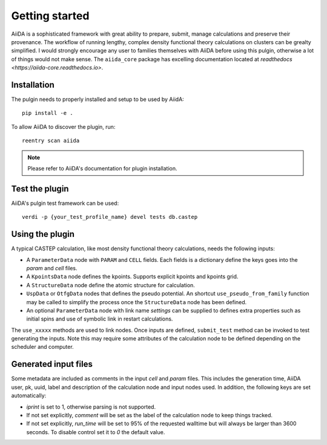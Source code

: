 ===============
Getting started
===============

AiiDA is a sophisticated framework with great ability to prepare, submit, manage calculations and preserve their
provenance. The workflow of running lengthy, complex density functional theory calculations on clusters can be grealty simplified. I would strongly encourage any user to families themselves with AiiDA before using this pulgin, otherwise a lot of things would not make sense. The ``aiida_core`` package has excelling documentation located at `readthedocs <https://aiida-core.readthedocs.io>`.

Installation
+++++++++++++++++++++

The pulgin needs to properly installed and setup to be used by AiidA::

 pip install -e .

To allow AiiDA to discover the plugin, run::

 reentry scan aiida

.. note:: Please refer to AiiDA's documentation for plugin installation.

Test the plugin
+++++++++++++++

AiiDA's pulgin test framework can be used::

 verdi -p {your_test_profile_name} devel tests db.castep

Using the plugin
++++++++++++++++

A typical CASTEP calculation, like most density functional theory calculations, needs the following inputs:

* A ``ParameterData`` node with ``PARAM`` and ``CELL`` fields. Each fields is a dictionary define the keys goes into the *param* and *cell* files.

* A ``KpointsData`` node defines the kpoints. Supports explicit kpoints and kpoints grid.

* A ``StructureData`` node define the atomic structure for calculation.

* ``UspData`` or ``OtfgData`` nodes that defines the pseudo potential. An shortcut ``use_pseudo_from_family`` function may be called to simplify the process once the ``StructureData`` node has been defined.

* An optional ``ParameterData`` node with link name *settings* can be supplied to defines extra properties such as initial spins and use of symbolic link in restart calculations.

The ``use_xxxxx`` methods are used to link nodes. Once inputs are defined, ``submit_test`` method can be invoked to test generating the inputs. Note this may require some attributes of the calculation node to be defined depending on the scheduler and computer.

Generated input files
+++++++++++++++++++++

Some metadata are included as comments in the input *cell* and *param* files.
This includes the generation time, AiiDA user, pk, uuid, label and description of the calculation node and input nodes used.
In addition, the following keys are set automatically:

* *iprint* is set to 1, otherwise parsing is not supported.

* If not set explicitly, *comment* will be set as the label of the calculation node to keep things tracked.

* If not set explicitly, *run_time* will be set to 95% of the requested walltime but will always be larger than 3600 seconds. To disable control set it to *0* the default value.
